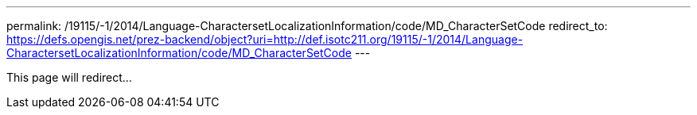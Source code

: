 ---
permalink: /19115/-1/2014/Language-CharactersetLocalizationInformation/code/MD_CharacterSetCode
redirect_to: https://defs.opengis.net/prez-backend/object?uri=http://def.isotc211.org/19115/-1/2014/Language-CharactersetLocalizationInformation/code/MD_CharacterSetCode
---

This page will redirect...
